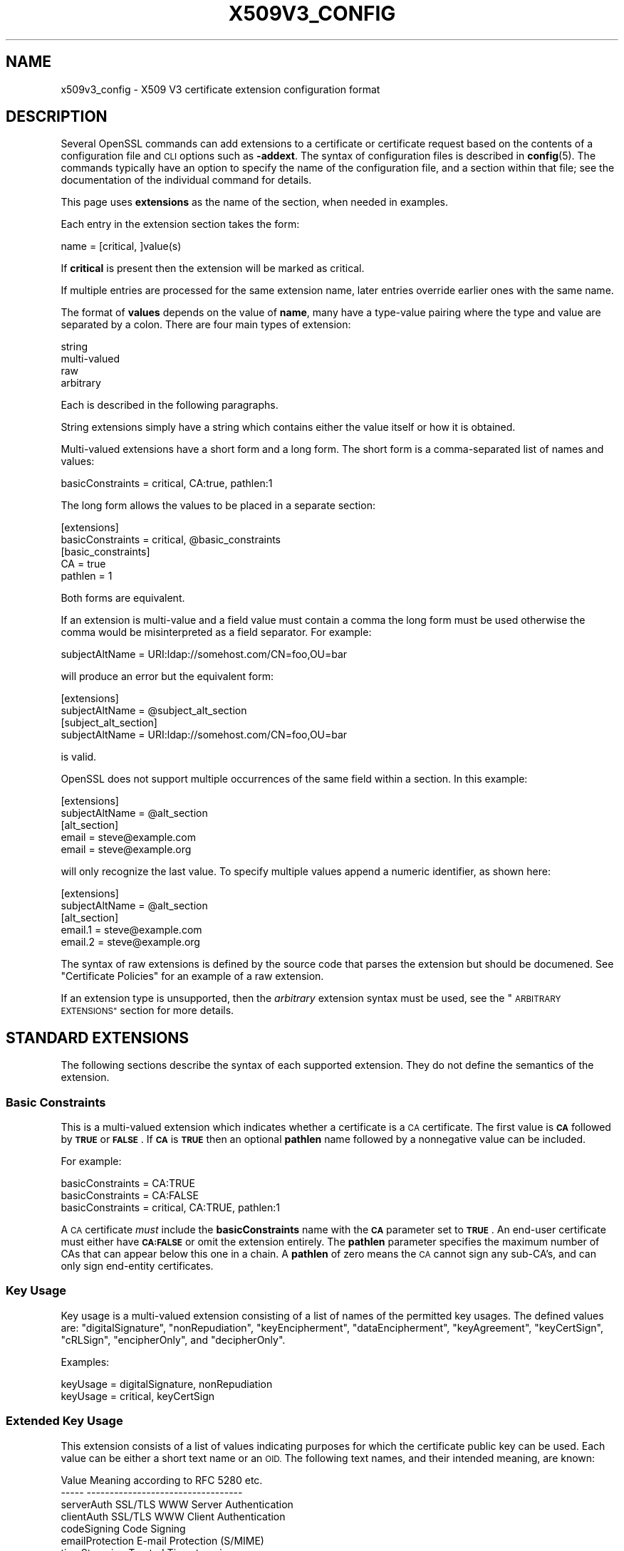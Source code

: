 .\" Automatically generated by Pod::Man 4.14 (Pod::Simple 3.40)
.\"
.\" Standard preamble:
.\" ========================================================================
.de Sp \" Vertical space (when we can't use .PP)
.if t .sp .5v
.if n .sp
..
.de Vb \" Begin verbatim text
.ft CW
.nf
.ne \\$1
..
.de Ve \" End verbatim text
.ft R
.fi
..
.\" Set up some character translations and predefined strings.  \*(-- will
.\" give an unbreakable dash, \*(PI will give pi, \*(L" will give a left
.\" double quote, and \*(R" will give a right double quote.  \*(C+ will
.\" give a nicer C++.  Capital omega is used to do unbreakable dashes and
.\" therefore won't be available.  \*(C` and \*(C' expand to `' in nroff,
.\" nothing in troff, for use with C<>.
.tr \(*W-
.ds C+ C\v'-.1v'\h'-1p'\s-2+\h'-1p'+\s0\v'.1v'\h'-1p'
.ie n \{\
.    ds -- \(*W-
.    ds PI pi
.    if (\n(.H=4u)&(1m=24u) .ds -- \(*W\h'-12u'\(*W\h'-12u'-\" diablo 10 pitch
.    if (\n(.H=4u)&(1m=20u) .ds -- \(*W\h'-12u'\(*W\h'-8u'-\"  diablo 12 pitch
.    ds L" ""
.    ds R" ""
.    ds C` ""
.    ds C' ""
'br\}
.el\{\
.    ds -- \|\(em\|
.    ds PI \(*p
.    ds L" ``
.    ds R" ''
.    ds C`
.    ds C'
'br\}
.\"
.\" Escape single quotes in literal strings from groff's Unicode transform.
.ie \n(.g .ds Aq \(aq
.el       .ds Aq '
.\"
.\" If the F register is >0, we'll generate index entries on stderr for
.\" titles (.TH), headers (.SH), subsections (.SS), items (.Ip), and index
.\" entries marked with X<> in POD.  Of course, you'll have to process the
.\" output yourself in some meaningful fashion.
.\"
.\" Avoid warning from groff about undefined register 'F'.
.de IX
..
.nr rF 0
.if \n(.g .if rF .nr rF 1
.if (\n(rF:(\n(.g==0)) \{\
.    if \nF \{\
.        de IX
.        tm Index:\\$1\t\\n%\t"\\$2"
..
.        if !\nF==2 \{\
.            nr % 0
.            nr F 2
.        \}
.    \}
.\}
.rr rF
.\"
.\" Accent mark definitions (@(#)ms.acc 1.5 88/02/08 SMI; from UCB 4.2).
.\" Fear.  Run.  Save yourself.  No user-serviceable parts.
.    \" fudge factors for nroff and troff
.if n \{\
.    ds #H 0
.    ds #V .8m
.    ds #F .3m
.    ds #[ \f1
.    ds #] \fP
.\}
.if t \{\
.    ds #H ((1u-(\\\\n(.fu%2u))*.13m)
.    ds #V .6m
.    ds #F 0
.    ds #[ \&
.    ds #] \&
.\}
.    \" simple accents for nroff and troff
.if n \{\
.    ds ' \&
.    ds ` \&
.    ds ^ \&
.    ds , \&
.    ds ~ ~
.    ds /
.\}
.if t \{\
.    ds ' \\k:\h'-(\\n(.wu*8/10-\*(#H)'\'\h"|\\n:u"
.    ds ` \\k:\h'-(\\n(.wu*8/10-\*(#H)'\`\h'|\\n:u'
.    ds ^ \\k:\h'-(\\n(.wu*10/11-\*(#H)'^\h'|\\n:u'
.    ds , \\k:\h'-(\\n(.wu*8/10)',\h'|\\n:u'
.    ds ~ \\k:\h'-(\\n(.wu-\*(#H-.1m)'~\h'|\\n:u'
.    ds / \\k:\h'-(\\n(.wu*8/10-\*(#H)'\z\(sl\h'|\\n:u'
.\}
.    \" troff and (daisy-wheel) nroff accents
.ds : \\k:\h'-(\\n(.wu*8/10-\*(#H+.1m+\*(#F)'\v'-\*(#V'\z.\h'.2m+\*(#F'.\h'|\\n:u'\v'\*(#V'
.ds 8 \h'\*(#H'\(*b\h'-\*(#H'
.ds o \\k:\h'-(\\n(.wu+\w'\(de'u-\*(#H)/2u'\v'-.3n'\*(#[\z\(de\v'.3n'\h'|\\n:u'\*(#]
.ds d- \h'\*(#H'\(pd\h'-\w'~'u'\v'-.25m'\f2\(hy\fP\v'.25m'\h'-\*(#H'
.ds D- D\\k:\h'-\w'D'u'\v'-.11m'\z\(hy\v'.11m'\h'|\\n:u'
.ds th \*(#[\v'.3m'\s+1I\s-1\v'-.3m'\h'-(\w'I'u*2/3)'\s-1o\s+1\*(#]
.ds Th \*(#[\s+2I\s-2\h'-\w'I'u*3/5'\v'-.3m'o\v'.3m'\*(#]
.ds ae a\h'-(\w'a'u*4/10)'e
.ds Ae A\h'-(\w'A'u*4/10)'E
.    \" corrections for vroff
.if v .ds ~ \\k:\h'-(\\n(.wu*9/10-\*(#H)'\s-2\u~\d\s+2\h'|\\n:u'
.if v .ds ^ \\k:\h'-(\\n(.wu*10/11-\*(#H)'\v'-.4m'^\v'.4m'\h'|\\n:u'
.    \" for low resolution devices (crt and lpr)
.if \n(.H>23 .if \n(.V>19 \
\{\
.    ds : e
.    ds 8 ss
.    ds o a
.    ds d- d\h'-1'\(ga
.    ds D- D\h'-1'\(hy
.    ds th \o'bp'
.    ds Th \o'LP'
.    ds ae ae
.    ds Ae AE
.\}
.rm #[ #] #H #V #F C
.\" ========================================================================
.\"
.IX Title "X509V3_CONFIG 5"
.TH X509V3_CONFIG 5 "2023-08-01" "3.0.10" "OpenSSL"
.\" For nroff, turn off justification.  Always turn off hyphenation; it makes
.\" way too many mistakes in technical documents.
.if n .ad l
.nh
.SH "NAME"
x509v3_config \- X509 V3 certificate extension configuration format
.SH "DESCRIPTION"
.IX Header "DESCRIPTION"
Several OpenSSL commands can add extensions to a certificate or
certificate request based on the contents of a configuration file
and \s-1CLI\s0 options such as \fB\-addext\fR.
The syntax of configuration files is described in \fBconfig\fR\|(5).
The commands typically have an option to specify the name of the configuration
file, and a section within that file; see the documentation of the
individual command for details.
.PP
This page uses \fBextensions\fR as the name of the section, when needed
in examples.
.PP
Each entry in the extension section takes the form:
.PP
.Vb 1
\& name = [critical, ]value(s)
.Ve
.PP
If \fBcritical\fR is present then the extension will be marked as critical.
.PP
If multiple entries are processed for the same extension name,
later entries override earlier ones with the same name.
.PP
The format of \fBvalues\fR depends on the value of \fBname\fR, many have a
type-value pairing where the type and value are separated by a colon.
There are four main types of extension:
.PP
.Vb 4
\& string
\& multi\-valued
\& raw
\& arbitrary
.Ve
.PP
Each is described in the following paragraphs.
.PP
String extensions simply have a string which contains either the value itself
or how it is obtained.
.PP
Multi-valued extensions have a short form and a long form. The short form
is a comma-separated list of names and values:
.PP
.Vb 1
\& basicConstraints = critical, CA:true, pathlen:1
.Ve
.PP
The long form allows the values to be placed in a separate section:
.PP
.Vb 2
\& [extensions]
\& basicConstraints = critical, @basic_constraints
\&
\& [basic_constraints]
\& CA = true
\& pathlen = 1
.Ve
.PP
Both forms are equivalent.
.PP
If an extension is multi-value and a field value must contain a comma the long
form must be used otherwise the comma would be misinterpreted as a field
separator. For example:
.PP
.Vb 1
\& subjectAltName = URI:ldap://somehost.com/CN=foo,OU=bar
.Ve
.PP
will produce an error but the equivalent form:
.PP
.Vb 2
\& [extensions]
\& subjectAltName = @subject_alt_section
\&
\& [subject_alt_section]
\& subjectAltName = URI:ldap://somehost.com/CN=foo,OU=bar
.Ve
.PP
is valid.
.PP
OpenSSL does not support multiple occurrences of the same field within a
section. In this example:
.PP
.Vb 2
\& [extensions]
\& subjectAltName = @alt_section
\&
\& [alt_section]
\& email = steve@example.com
\& email = steve@example.org
.Ve
.PP
will only recognize the last value.  To specify multiple values append a
numeric identifier, as shown here:
.PP
.Vb 2
\& [extensions]
\& subjectAltName = @alt_section
\&
\& [alt_section]
\& email.1 = steve@example.com
\& email.2 = steve@example.org
.Ve
.PP
The syntax of raw extensions is defined by the source code that parses
the extension but should be documened.
See \*(L"Certificate Policies\*(R" for an example of a raw extension.
.PP
If an extension type is unsupported, then the \fIarbitrary\fR extension syntax
must be used, see the \*(L"\s-1ARBITRARY EXTENSIONS\*(R"\s0 section for more details.
.SH "STANDARD EXTENSIONS"
.IX Header "STANDARD EXTENSIONS"
The following sections describe the syntax of each supported extension.
They do not define the semantics of the extension.
.SS "Basic Constraints"
.IX Subsection "Basic Constraints"
This is a multi-valued extension which indicates whether a certificate is
a \s-1CA\s0 certificate. The first value is \fB\s-1CA\s0\fR followed by \fB\s-1TRUE\s0\fR or
\&\fB\s-1FALSE\s0\fR. If \fB\s-1CA\s0\fR is \fB\s-1TRUE\s0\fR then an optional \fBpathlen\fR name followed by a
nonnegative value can be included.
.PP
For example:
.PP
.Vb 1
\& basicConstraints = CA:TRUE
\&
\& basicConstraints = CA:FALSE
\&
\& basicConstraints = critical, CA:TRUE, pathlen:1
.Ve
.PP
A \s-1CA\s0 certificate \fImust\fR include the \fBbasicConstraints\fR name with the \fB\s-1CA\s0\fR
parameter set to \fB\s-1TRUE\s0\fR. An end-user certificate must either have \fB\s-1CA:FALSE\s0\fR
or omit the extension entirely.
The \fBpathlen\fR parameter specifies the maximum number of CAs that can appear
below this one in a chain. A \fBpathlen\fR of zero means the \s-1CA\s0 cannot sign
any sub-CA's, and can only sign end-entity certificates.
.SS "Key Usage"
.IX Subsection "Key Usage"
Key usage is a multi-valued extension consisting of a list of names of
the permitted key usages.  The defined values are: \f(CW\*(C`digitalSignature\*(C'\fR,
\&\f(CW\*(C`nonRepudiation\*(C'\fR, \f(CW\*(C`keyEncipherment\*(C'\fR, \f(CW\*(C`dataEncipherment\*(C'\fR, \f(CW\*(C`keyAgreement\*(C'\fR,
\&\f(CW\*(C`keyCertSign\*(C'\fR, \f(CW\*(C`cRLSign\*(C'\fR, \f(CW\*(C`encipherOnly\*(C'\fR, and \f(CW\*(C`decipherOnly\*(C'\fR.
.PP
Examples:
.PP
.Vb 1
\& keyUsage = digitalSignature, nonRepudiation
\&
\& keyUsage = critical, keyCertSign
.Ve
.SS "Extended Key Usage"
.IX Subsection "Extended Key Usage"
This extension consists of a list of values indicating purposes for which
the certificate public key can be used.
Each value can be either a short text name or an \s-1OID.\s0
The following text names, and their intended meaning, are known:
.PP
.Vb 10
\& Value                  Meaning according to RFC 5280 etc.
\& \-\-\-\-\-                  \-\-\-\-\-\-\-\-\-\-\-\-\-\-\-\-\-\-\-\-\-\-\-\-\-\-\-\-\-\-\-\-\-\-
\& serverAuth             SSL/TLS WWW Server Authentication
\& clientAuth             SSL/TLS WWW Client Authentication
\& codeSigning            Code Signing
\& emailProtection        E\-mail Protection (S/MIME)
\& timeStamping           Trusted Timestamping
\& OCSPSigning            OCSP Signing
\& ipsecIKE               ipsec Internet Key Exchange
\& msCodeInd              Microsoft Individual Code Signing (authenticode)
\& msCodeCom              Microsoft Commercial Code Signing (authenticode)
\& msCTLSign              Microsoft Trust List Signing
\& msEFS                  Microsoft Encrypted File System
.Ve
.PP
While \s-1IETF RFC 5280\s0 says that \fBid-kp-serverAuth\fR and \fBid-kp-clientAuth\fR
are only for \s-1WWW\s0 use, in practice they are used for all kinds of \s-1TLS\s0 clients
and servers, and this is what OpenSSL assumes as well.
.PP
Examples:
.PP
.Vb 1
\& extendedKeyUsage = critical, codeSigning, 1.2.3.4
\&
\& extendedKeyUsage = serverAuth, clientAuth
.Ve
.SS "Subject Key Identifier"
.IX Subsection "Subject Key Identifier"
The \s-1SKID\s0 extension specification has a value with three choices.
If the value is the word \fBnone\fR then no \s-1SKID\s0 extension will be included.
If the value is the word \fBhash\fR, or by default for the \fBx509\fR, \fBreq\fR, and
\&\fBca\fR apps, the process specified in \s-1RFC 5280\s0 section 4.2.1.2. (1) is followed:
The keyIdentifier is composed of the 160\-bit \s-1SHA\-1\s0 hash of the value of the \s-1BIT
STRING\s0 subjectPublicKey (excluding the tag, length, and number of unused bits).
.PP
Otherwise, the value must be a hex string (possibly with \f(CW\*(C`:\*(C'\fR separating bytes)
to output directly, however, this is strongly discouraged.
.PP
Example:
.PP
.Vb 1
\& subjectKeyIdentifier = hash
.Ve
.SS "Authority Key Identifier"
.IX Subsection "Authority Key Identifier"
The \s-1AKID\s0 extension specification may have the value \fBnone\fR
indicating that no \s-1AKID\s0 shall be included.
Otherwise it may have the value \fBkeyid\fR or \fBissuer\fR
or both of them, separated by \f(CW\*(C`,\*(C'\fR.
Either or both can have the option \fBalways\fR,
indicated by putting a colon \f(CW\*(C`:\*(C'\fR between the value and this option.
For self-signed certificates the \s-1AKID\s0 is suppressed unless \fBalways\fR is present.
By default the \fBx509\fR, \fBreq\fR, and \fBca\fR apps behave as if
\&\*(L"none\*(R" was given for self-signed certificates and \*(L"keyid, issuer\*(R" otherwise.
.PP
If \fBkeyid\fR is present, an attempt is made to
copy the subject key identifier (\s-1SKID\s0) from the issuer certificate except if
the issuer certificate is the same as the current one and it is not self-signed.
The hash of the public key related to the signing key is taken as fallback
if the issuer certificate is the same as the current certificate.
If \fBalways\fR is present but no value can be obtained, an error is returned.
.PP
If \fBissuer\fR is present, and in addition it has the option \fBalways\fR specified
or \fBkeyid\fR is not present,
then the issuer \s-1DN\s0 and serial number are copied from the issuer certificate.
.PP
Examples:
.PP
.Vb 1
\& authorityKeyIdentifier = keyid, issuer
\&
\& authorityKeyIdentifier = keyid, issuer:always
.Ve
.SS "Subject Alternative Name"
.IX Subsection "Subject Alternative Name"
This is a multi-valued extension that supports several types of name
identifier, including
\&\fBemail\fR (an email address),
\&\fB\s-1URI\s0\fR (a uniform resource indicator),
\&\fB\s-1DNS\s0\fR (a \s-1DNS\s0 domain name),
\&\fB\s-1RID\s0\fR (a registered \s-1ID: OBJECT IDENTIFIER\s0),
\&\fB\s-1IP\s0\fR (an \s-1IP\s0 address),
\&\fBdirName\fR (a distinguished name),
and \fBotherName\fR.
The syntax of each is described in the following paragraphs.
.PP
The \fBemail\fR option has two special values.
\&\f(CW\*(C`copy\*(C'\fR will automatically include any email addresses
contained in the certificate subject name in the extension.
\&\f(CW\*(C`move\*(C'\fR will automatically move any email addresses
from the certificate subject name to the extension.
.PP
The \s-1IP\s0 address used in the \fB\s-1IP\s0\fR option can be in either IPv4 or IPv6 format.
.PP
The value of \fBdirName\fR is specifies the configuration section containing
the distinguished name to use, as a set of name-value pairs.
Multi-valued AVAs can be formed by prefacing the name with a \fB+\fR character.
.PP
The value of \fBotherName\fR can include arbitrary data associated with an \s-1OID\s0;
the value should be the \s-1OID\s0 followed by a semicolon and the content in specified
using the syntax in \fBASN1_generate_nconf\fR\|(3).
.PP
Examples:
.PP
.Vb 1
\& subjectAltName = email:copy, email:my@example.com, URI:http://my.example.com/
\&
\& subjectAltName = IP:192.168.7.1
\&
\& subjectAltName = IP:13::17
\&
\& subjectAltName = email:my@example.com, RID:1.2.3.4
\&
\& subjectAltName = otherName:1.2.3.4;UTF8:some other identifier
\&
\& [extensions]
\& subjectAltName = dirName:dir_sect
\&
\& [dir_sect]
\& C = UK
\& O = My Organization
\& OU = My Unit
\& CN = My Name
.Ve
.PP
Non-ASCII Email Address conforming the syntax defined in Section 3.3 of \s-1RFC 6531\s0
are provided as otherName.SmtpUTF8Mailbox. According to \s-1RFC 8398,\s0 the email
address should be provided as UTF8String. To enforce the valid representation in
the certificate, the SmtpUTF8Mailbox should be provided as follows
.PP
.Vb 3
\& subjectAltName=@alts
\& [alts]
\& otherName = 1.3.6.1.5.5.7.8.9;FORMAT:UTF8,UTF8String:nonasciiname.example.com
.Ve
.SS "Issuer Alternative Name"
.IX Subsection "Issuer Alternative Name"
This extension supports most of the options of subject alternative name;
it does not support \fBemail:copy\fR.
It also adds \fBissuer:copy\fR as an allowed value, which copies any subject
alternative names from the issuer certificate, if possible.
.PP
Example:
.PP
.Vb 1
\& issuerAltName = issuer:copy
.Ve
.SS "Authority Info Access"
.IX Subsection "Authority Info Access"
This extension gives details about how to retrieve information that
related to the certificate that the \s-1CA\s0 makes available. The syntax is
\&\fBaccess_id;location\fR, where \fBaccess_id\fR is an object identifier
(although only a few values are well-known) and \fBlocation\fR has the same
syntax as subject alternative name (except that \fBemail:copy\fR is not supported).
.PP
Possible values for access_id include \fB\s-1OCSP\s0\fR (\s-1OCSP\s0 responder),
\&\fBcaIssuers\fR (\s-1CA\s0 Issuers),
\&\fBad_timestamping\fR (\s-1AD\s0 Time Stamping),
\&\fB\s-1AD_DVCS\s0\fR (ad dvcs),
\&\fBcaRepository\fR (\s-1CA\s0 Repository).
.PP
Examples:
.PP
.Vb 1
\& authorityInfoAccess = OCSP;URI:http://ocsp.example.com/,caIssuers;URI:http://myca.example.com/ca.cer
\&
\& authorityInfoAccess = OCSP;URI:http://ocsp.example.com/
.Ve
.SS "\s-1CRL\s0 distribution points"
.IX Subsection "CRL distribution points"
This is a multi-valued extension whose values can be either a name-value
pair using the same form as subject alternative name or a single value
specifying the section name containing all the distribution point values.
.PP
When a name-value pair is used, a DistributionPoint extension will
be set with the given value as the fullName field as the distributionPoint
value, and the reasons and cRLIssuer fields will be omitted.
.PP
When a single option is used, the value specifies the section, and that
section can have the following items:
.IP "fullname" 4
.IX Item "fullname"
The full name of the distribution point, in the same format as the subject
alternative name.
.IP "relativename" 4
.IX Item "relativename"
The value is taken as a distinguished name fragment that is set as the
value of the nameRelativeToCRLIssuer field.
.IP "CRLIssuer" 4
.IX Item "CRLIssuer"
The value must in the same format as the subject alternative name.
.IP "reasons" 4
.IX Item "reasons"
A multi-value field that contains the reasons for revocation. The recognized
values are: \f(CW\*(C`keyCompromise\*(C'\fR, \f(CW\*(C`CACompromise\*(C'\fR, \f(CW\*(C`affiliationChanged\*(C'\fR,
\&\f(CW\*(C`superseded\*(C'\fR, \f(CW\*(C`cessationOfOperation\*(C'\fR, \f(CW\*(C`certificateHold\*(C'\fR,
\&\f(CW\*(C`privilegeWithdrawn\*(C'\fR, and \f(CW\*(C`AACompromise\*(C'\fR.
.PP
Only one of \fBfullname\fR or \fBrelativename\fR should be specified.
.PP
Simple examples:
.PP
.Vb 1
\& crlDistributionPoints = URI:http://example.com/myca.crl
\&
\& crlDistributionPoints = URI:http://example.com/myca.crl, URI:http://example.org/my.crl
.Ve
.PP
Full distribution point example:
.PP
.Vb 2
\& [extensions]
\& crlDistributionPoints = crldp1_section
\&
\& [crldp1_section]
\& fullname = URI:http://example.com/myca.crl
\& CRLissuer = dirName:issuer_sect
\& reasons = keyCompromise, CACompromise
\&
\& [issuer_sect]
\& C = UK
\& O = Organisation
\& CN = Some Name
.Ve
.SS "Issuing Distribution Point"
.IX Subsection "Issuing Distribution Point"
This extension should only appear in CRLs. It is a multi-valued extension
whose syntax is similar to the \*(L"section\*(R" pointed to by the \s-1CRL\s0 distribution
points extension. The following names have meaning:
.IP "fullname" 4
.IX Item "fullname"
The full name of the distribution point, in the same format as the subject
alternative name.
.IP "relativename" 4
.IX Item "relativename"
The value is taken as a distinguished name fragment that is set as the
value of the nameRelativeToCRLIssuer field.
.IP "onlysomereasons" 4
.IX Item "onlysomereasons"
A multi-value field that contains the reasons for revocation. The recognized
values are: \f(CW\*(C`keyCompromise\*(C'\fR, \f(CW\*(C`CACompromise\*(C'\fR, \f(CW\*(C`affiliationChanged\*(C'\fR,
\&\f(CW\*(C`superseded\*(C'\fR, \f(CW\*(C`cessationOfOperation\*(C'\fR, \f(CW\*(C`certificateHold\*(C'\fR,
\&\f(CW\*(C`privilegeWithdrawn\*(C'\fR, and \f(CW\*(C`AACompromise\*(C'\fR.
.IP "onlyuser, onlyCA, onlyAA, indirectCRL" 4
.IX Item "onlyuser, onlyCA, onlyAA, indirectCRL"
The value for each of these names is a boolean.
.PP
Example:
.PP
.Vb 2
\& [extensions]
\& issuingDistributionPoint = critical, @idp_section
\&
\& [idp_section]
\& fullname = URI:http://example.com/myca.crl
\& indirectCRL = TRUE
\& onlysomereasons = keyCompromise, CACompromise
.Ve
.SS "Certificate Policies"
.IX Subsection "Certificate Policies"
This is a \fIraw\fR extension that supports all of the defined fields of the
certificate extension.
.PP
Policies without qualifiers are specified by giving the \s-1OID.\s0
Multiple policies are comma-separated. For example:
.PP
.Vb 1
\& certificatePolicies = 1.2.4.5, 1.1.3.4
.Ve
.PP
To include policy qualifiers, use the \*(L"@section\*(R" syntax to point to a
section that specifies all the information.
.PP
The section referred to must include the policy \s-1OID\s0 using the name
\&\fBpolicyIdentifier\fR. cPSuri qualifiers can be included using the syntax:
.PP
.Vb 1
\& CPS.nnn = value
.Ve
.PP
where \f(CW\*(C`nnn\*(C'\fR is a number.
.PP
userNotice qualifiers can be set using the syntax:
.PP
.Vb 1
\& userNotice.nnn = @notice
.Ve
.PP
The value of the userNotice qualifier is specified in the relevant section.
This section can include \fBexplicitText\fR, \fBorganization\fR, and \fBnoticeNumbers\fR
options. explicitText and organization are text strings, noticeNumbers is a
comma separated list of numbers. The organization and noticeNumbers options
(if included) must \s-1BOTH\s0 be present. Some software might require
the \fBia5org\fR option at the top level; this changes the encoding from
Displaytext to IA5String.
.PP
Example:
.PP
.Vb 2
\& [extensions]
\& certificatePolicies = ia5org, 1.2.3.4, 1.5.6.7.8, @polsect
\&
\& [polsect]
\& policyIdentifier = 1.3.5.8
\& CPS.1 = "http://my.host.example.com/"
\& CPS.2 = "http://my.your.example.com/"
\& userNotice.1 = @notice
\&
\& [notice]
\& explicitText = "Explicit Text Here"
\& organization = "Organisation Name"
\& noticeNumbers = 1, 2, 3, 4
.Ve
.PP
The character encoding of explicitText can be specified by prefixing the
value with \fB\s-1UTF8\s0\fR, \fB\s-1BMP\s0\fR, or \fB\s-1VISIBLE\s0\fR followed by colon. For example:
.PP
.Vb 2
\& [notice]
\& explicitText = "UTF8:Explicit Text Here"
.Ve
.SS "Policy Constraints"
.IX Subsection "Policy Constraints"
This is a multi-valued extension which consisting of the names
\&\fBrequireExplicitPolicy\fR or \fBinhibitPolicyMapping\fR and a non negative integer
value. At least one component must be present.
.PP
Example:
.PP
.Vb 1
\& policyConstraints = requireExplicitPolicy:3
.Ve
.SS "Inhibit Any Policy"
.IX Subsection "Inhibit Any Policy"
This is a string extension whose value must be a non negative integer.
.PP
Example:
.PP
.Vb 1
\& inhibitAnyPolicy = 2
.Ve
.SS "Name Constraints"
.IX Subsection "Name Constraints"
This is a multi-valued extension. The name should
begin with the word \fBpermitted\fR or \fBexcluded\fR followed by a \fB;\fR. The rest of
the name and the value follows the syntax of subjectAltName except
\&\fBemail:copy\fR
is not supported and the \fB\s-1IP\s0\fR form should consist of an \s-1IP\s0 addresses and
subnet mask separated by a \fB/\fR.
.PP
Examples:
.PP
.Vb 1
\& nameConstraints = permitted;IP:192.168.0.0/255.255.0.0
\&
\& nameConstraints = permitted;email:.example.com
\&
\& nameConstraints = excluded;email:.com
.Ve
.SS "\s-1OCSP\s0 No Check"
.IX Subsection "OCSP No Check"
This is a string extension. It is parsed, but ignored.
.PP
Example:
.PP
.Vb 1
\& noCheck = ignored
.Ve
.SS "\s-1TLS\s0 Feature (aka Must Staple)"
.IX Subsection "TLS Feature (aka Must Staple)"
This is a multi-valued extension consisting of a list of \s-1TLS\s0 extension
identifiers. Each identifier may be a number (0..65535) or a supported name.
When a \s-1TLS\s0 client sends a listed extension, the \s-1TLS\s0 server is expected to
include that extension in its reply.
.PP
The supported names are: \fBstatus_request\fR and \fBstatus_request_v2\fR.
.PP
Example:
.PP
.Vb 1
\& tlsfeature = status_request
.Ve
.SH "DEPRECATED EXTENSIONS"
.IX Header "DEPRECATED EXTENSIONS"
The following extensions are non standard, Netscape specific and largely
obsolete. Their use in new applications is discouraged.
.SS "Netscape String extensions"
.IX Subsection "Netscape String extensions"
Netscape Comment (\fBnsComment\fR) is a string extension containing a comment
which will be displayed when the certificate is viewed in some browsers.
Other extensions of this type are: \fBnsBaseUrl\fR,
\&\fBnsRevocationUrl\fR, \fBnsCaRevocationUrl\fR, \fBnsRenewalUrl\fR, \fBnsCaPolicyUrl\fR
and \fBnsSslServerName\fR.
.SS "Netscape Certificate Type"
.IX Subsection "Netscape Certificate Type"
This is a multi-valued extensions which consists of a list of flags to be
included. It was used to indicate the purposes for which a certificate could
be used. The basicConstraints, keyUsage and extended key usage extensions are
now used instead.
.PP
Acceptable values for nsCertType are: \fBclient\fR, \fBserver\fR, \fBemail\fR,
\&\fBobjsign\fR, \fBreserved\fR, \fBsslCA\fR, \fBemailCA\fR, \fBobjCA\fR.
.SH "ARBITRARY EXTENSIONS"
.IX Header "ARBITRARY EXTENSIONS"
If an extension is not supported by the OpenSSL code then it must be encoded
using the arbitrary extension format. It is also possible to use the arbitrary
format for supported extensions. Extreme care should be taken to ensure that
the data is formatted correctly for the given extension type.
.PP
There are two ways to encode arbitrary extensions.
.PP
The first way is to use the word \s-1ASN1\s0 followed by the extension content
using the same syntax as \fBASN1_generate_nconf\fR\|(3).
For example:
.PP
.Vb 3
\& [extensions]
\& 1.2.3.4 = critical, ASN1:UTF8String:Some random data
\& 1.2.3.4.1 = ASN1:SEQUENCE:seq_sect
\&
\& [seq_sect]
\& field1 = UTF8:field1
\& field2 = UTF8:field2
.Ve
.PP
It is also possible to use the word \s-1DER\s0 to include the raw encoded data in any
extension.
.PP
.Vb 2
\& 1.2.3.4 = critical, DER:01:02:03:04
\& 1.2.3.4.1 = DER:01020304
.Ve
.PP
The value following \s-1DER\s0 is a hex dump of the \s-1DER\s0 encoding of the extension
Any extension can be placed in this form to override the default behaviour.
For example:
.PP
.Vb 1
\& basicConstraints = critical, DER:00:01:02:03
.Ve
.SH "WARNINGS"
.IX Header "WARNINGS"
There is no guarantee that a specific implementation will process a given
extension. It may therefore be sometimes possible to use certificates for
purposes prohibited by their extensions because a specific application does
not recognize or honour the values of the relevant extensions.
.PP
The \s-1DER\s0 and \s-1ASN1\s0 options should be used with caution. It is possible to create
invalid extensions if they are not used carefully.
.SH "SEE ALSO"
.IX Header "SEE ALSO"
\&\fBopenssl\-req\fR\|(1), \fBopenssl\-ca\fR\|(1), \fBopenssl\-x509\fR\|(1),
\&\fBASN1_generate_nconf\fR\|(3)
.SH "COPYRIGHT"
.IX Header "COPYRIGHT"
Copyright 2004\-2021 The OpenSSL Project Authors. All Rights Reserved.
.PP
Licensed under the Apache License 2.0 (the \*(L"License\*(R").  You may not use
this file except in compliance with the License.  You can obtain a copy
in the file \s-1LICENSE\s0 in the source distribution or at
<https://www.openssl.org/source/license.html>.
